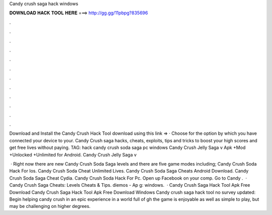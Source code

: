 Candy crush saga hack windows



𝐃𝐎𝐖𝐍𝐋𝐎𝐀𝐃 𝐇𝐀𝐂𝐊 𝐓𝐎𝐎𝐋 𝐇𝐄𝐑𝐄 ===> http://gg.gg/11pbpg?835696



.



.



.



.



.



.



.



.



.



.



.



.

Download and Install the Candy Crush Hack Tool download using this link =>  · Choose for the option by which you have connected your device to your. Candy Crush saga hacks, cheats, exploits, tips and tricks to boost your high scores and get free lives without paying. TAG: hack candy crush soda saga pc windows Candy Crush Jelly Saga v Apk +Mod +Unlocked +Unlimited for Android. Candy Crush Jelly Saga v

 · Right now there are new Candy Crush Soda Saga levels and there are five game modes including; Candy Crush Soda Hack For Ios. Candy Crush Soda Cheat Unlimited Lives. Candy Crush Soda Saga Cheats Android Download. Candy Crush Soda Saga Cheat Cydia. Candy Crush Soda Hack For Pc. Open up Facebook on your comp. Go to Candy .  · Candy Crush Saga Cheats: Levels Cheats & Tips. diemos - Ap g: windows.  · Candy Crush Saga Hack Tool Apk Free Download Candy Crush Saga Hack Tool Apk Free Download Windows Candy crush saga hack tool no survey updated: Begin helping candy crush in an epic experience in a world full of gh the game is enjoyable as well as simple to play, but may be challenging on higher degrees.
